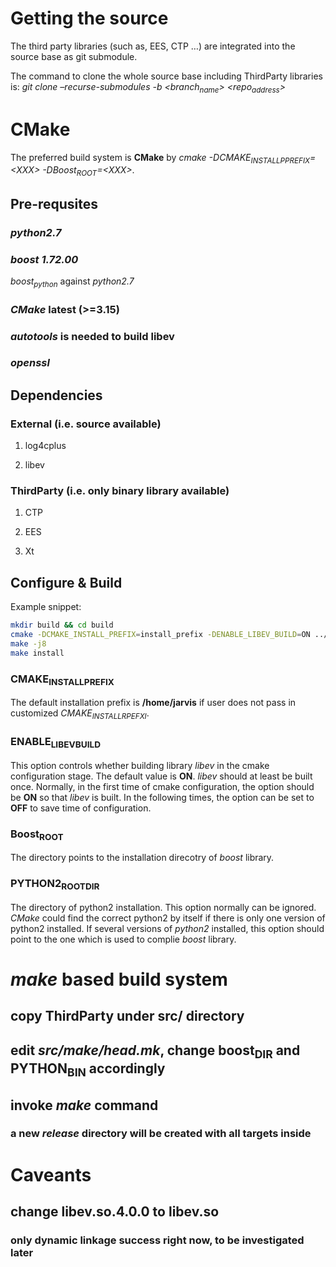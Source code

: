 * Getting the source
  The third party libraries (such as, EES, CTP ...) are integrated into the source base
  as git submodule.

  The command to clone the whole source base including ThirdParty libraries is:
  /git clone --recurse-submodules -b <branch_name> <repo_address>/
  
* CMake
  The preferred build system is *CMake* by /cmake -DCMAKE_INSTALL_PPREFIX=<XXX> -DBoost_ROOT=<XXX>/. 
** Pre-requsites
*** /python2.7/
*** /boost 1.72.00/ 
    /boost_python/ against /python2.7/
*** /CMake/ latest (>=3.15)
*** /autotools/ is needed to build libev
*** /openssl/
    
** Dependencies
*** External (i.e. source available)
**** log4cplus
**** libev
*** ThirdParty (i.e. only binary library available)
**** CTP
**** EES
**** Xt     
     
** Configure & Build
   
   Example snippet:
   #+begin_src bash
     mkdir build && cd build
     cmake -DCMAKE_INSTALL_PREFIX=install_prefix -DENABLE_LIBEV_BUILD=ON ../src
     make -j8
     make install
   #+end_src
   
*** CMAKE_INSTALL_PREFIX
    The default installation prefix is */home/jarvis* if user does not pass in customized /CMAKE_INSTALL_RPEFXI/.

*** ENABLE_LIBEV_BUILD
    This option controls whether building library /libev/ in the cmake configuration stage.
    The default value is *ON*.
    /libev/ should at least be built once.
    Normally, in the first time of cmake configuration, the option should be *ON* so that /libev/ is built.
    In the following times, the option can be set to *OFF* to save time of configuration.
    
*** Boost_ROOT
    The directory points to the installation direcotry of /boost/ library.
    
*** PYTHON2_ROOT_DIR
    The directory of python2 installation. This option normally can be ignored.
    /CMake/ could find the correct python2 by itself if there is only one version of python2 installed.
    If several versions of /python2/ installed, this option should point to the one which is used to complie /boost/ library.
    
* /make/ based build system
** copy ThirdParty under src/ directory
** edit /src/make/head.mk/, change *boost_DIR* and *PYTHON_BIN* accordingly
** invoke /make/ command
*** a new /release/ directory will be created with all targets inside
* Caveants
** change libev.so.4.0.0 to libev.so
*** only dynamic linkage success right now, to be investigated later
